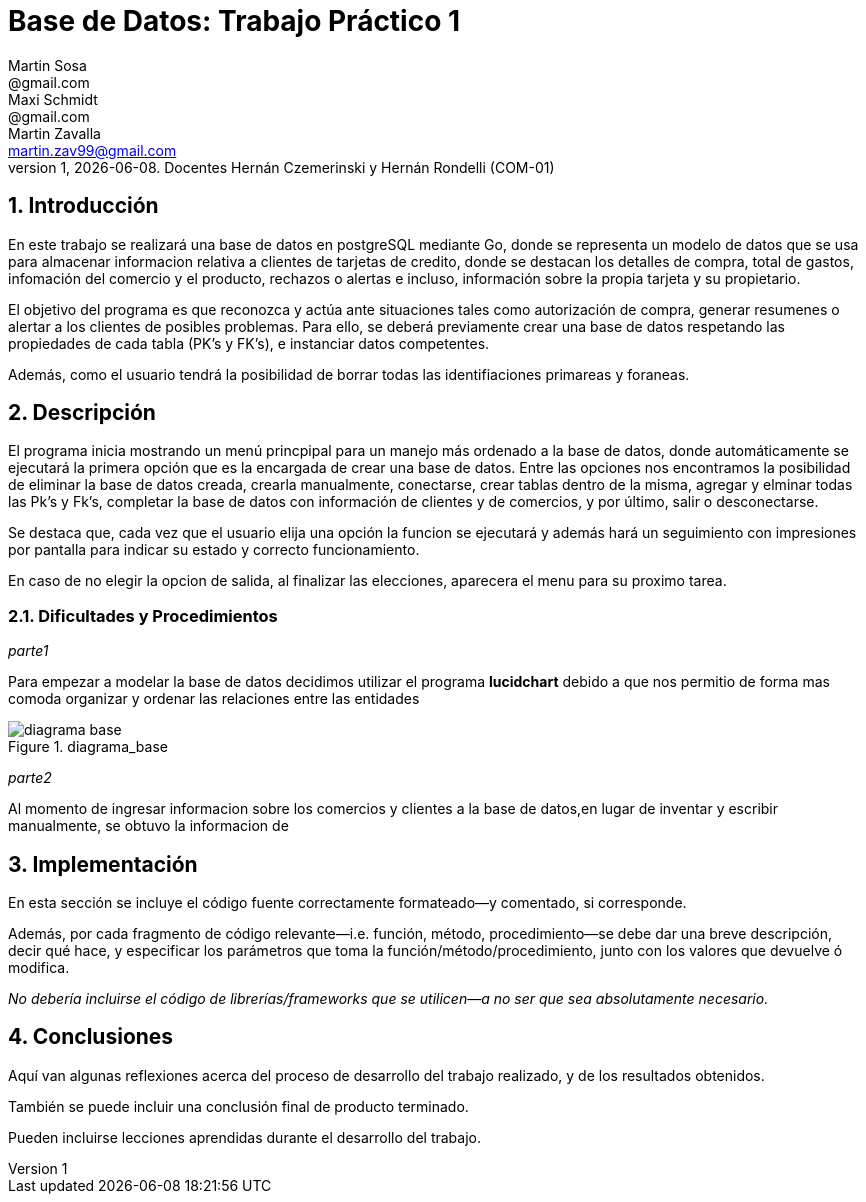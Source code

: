 = Base de Datos: Trabajo Práctico 1
Martin Sosa <@gmail.com>; Maxi Schmidt <@gmail.com>; Martin Zavalla <martin.zav99@gmail.com>
v1, {docdate}. Docentes Hernán Czemerinski y Hernán Rondelli (COM-01)
:title-page:
:numbered:
:source-highlighter: coderay
:tabsize: 4


== Introducción

En este trabajo se realizará una base de datos en postgreSQL mediante Go, 
donde se representa un modelo de datos que se usa para almacenar
informacion relativa a clientes de tarjetas de credito, donde se destacan los detalles
de compra, total de gastos, infomación del comercio y el producto, rechazos
o alertas e incluso, información sobre la propia tarjeta y su propietario.

El objetivo del programa es que reconozca y actúa ante situaciones tales como 
autorización de compra, generar resumenes o alertar a los clientes de posibles
problemas. Para ello, se deberá previamente crear una base de datos respetando 
las propiedades de cada tabla (PK's y FK's), e instanciar datos competentes.

Además, como el usuario tendrá la posibilidad de borrar todas las identifiaciones
primareas y foraneas.
 


== Descripción

El programa inicia mostrando un menú princpipal para un manejo más ordenado 
a la base de datos, donde automáticamente se ejecutará la primera opción que es la
encargada de crear una base de datos. Entre las opciones nos encontramos la
posibilidad de eliminar la base de datos creada, crearla manualmente, conectarse,
crear tablas dentro de la misma, agregar y elminar todas las Pk's y Fk's,
completar la base de datos con información de clientes y de comercios, y por último, salir
o desconectarse.

Se destaca que, cada vez que el usuario elija una opción la funcion se ejecutará y
además hará un seguimiento con impresiones por pantalla para indicar su estado y
correcto funcionamiento. 

En caso de no elegir la opcion de salida, al finalizar las elecciones, aparecera el
menu para su proximo tarea.
    

=== Dificultades y Procedimientos

_parte1_

Para empezar a modelar la base de datos decidimos utilizar el programa *lucidchart*
debido a que nos permitio de forma mas comoda organizar y ordenar las relaciones
entre las entidades

.diagrama_base 
image::diagrama_base.jpg[]

_parte2_

Al momento de ingresar informacion sobre los comercios y clientes a la base 
de datos,en lugar de inventar y escribir manualmente, se obtuvo la
informacion de 

== Implementación

En esta sección se incluye el código fuente correctamente formateado—y
comentado, si corresponde.

Además, por cada fragmento de código
relevante—i.e. función, método, procedimiento—se debe dar una
breve descripción, decir qué hace, y especificar los parámetros que
toma la función/método/procedimiento, junto con los valores que devuelve
ó modifica.

_No debería incluirse el código de librerías/frameworks que se
utilicen—a no ser que sea absolutamente necesario._

== Conclusiones

Aquí van algunas reflexiones acerca del proceso de desarrollo del
trabajo realizado, y de los resultados obtenidos.

También se puede incluir una conclusión final de producto terminado.

Pueden incluirse lecciones aprendidas durante el desarrollo del trabajo.

